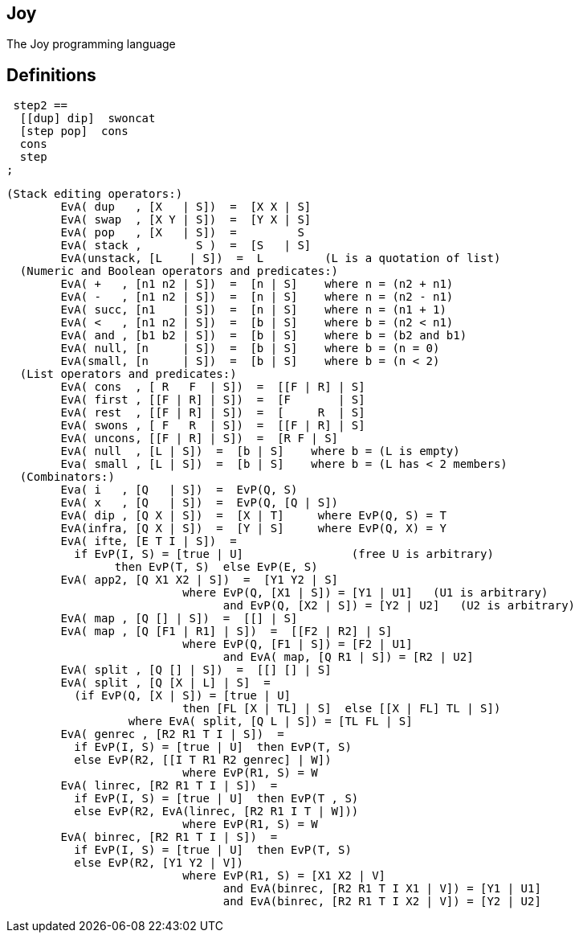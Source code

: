 == Joy

The Joy programming language

== Definitions

```
 step2 ==
  [[dup] dip]  swoncat
  [step pop]  cons
  cons
  step
;
```

```
(Stack editing operators:)
	EvA( dup   , [X   | S])  =  [X X | S]
	EvA( swap  , [X Y | S])  =  [Y X | S]
	EvA( pop   , [X   | S])  =         S
	EvA( stack ,        S )  =  [S   | S]
	EvA(unstack, [L    | S])  =  L         (L is a quotation of list)
  (Numeric and Boolean operators and predicates:)
	EvA( +   , [n1 n2 | S])  =  [n | S]    where n = (n2 + n1)
	EvA( -   , [n1 n2 | S])  =  [n | S]    where n = (n2 - n1)
	EvA( succ, [n1    | S])  =  [n | S]    where n = (n1 + 1)
	EvA( <   , [n1 n2 | S])  =  [b | S]    where b = (n2 < n1)
	EvA( and , [b1 b2 | S])  =  [b | S]    where b = (b2 and b1)
	EvA( null, [n     | S])  =  [b | S]    where b = (n = 0)
	EvA(small, [n     | S])  =  [b | S]    where b = (n < 2)
  (List operators and predicates:)
	EvA( cons  , [ R   F  | S])  =  [[F | R] | S]
	EvA( first , [[F | R] | S])  =  [F       | S]
	EvA( rest  , [[F | R] | S])  =  [     R  | S]
	EvA( swons , [ F   R  | S])  =  [[F | R] | S]
	EvA( uncons, [[F | R] | S])  =  [R F | S]
	EvA( null  , [L | S])  =  [b | S]    where b = (L is empty)
	Eva( small , [L | S])  =  [b | S]    where b = (L has < 2 members)
  (Combinators:)
	Eva( i   , [Q   | S])  =  EvP(Q, S)
	EvA( x   , [Q   | S])  =  EvP(Q, [Q | S])
	EvA( dip , [Q X | S])  =  [X | T]     where EvP(Q, S) = T
	EvA(infra, [Q X | S])  =  [Y | S]     where EvP(Q, X) = Y
	EvA( ifte, [E T I | S])  =
	  if EvP(I, S) = [true | U]                (free U is arbitrary)
		then EvP(T, S)  else EvP(E, S)
	EvA( app2, [Q X1 X2 | S])  =  [Y1 Y2 | S]
			  where EvP(Q, [X1 | S]) = [Y1 | U1]   (U1 is arbitrary)
				and EvP(Q, [X2 | S]) = [Y2 | U2]   (U2 is arbitrary)
	EvA( map , [Q [] | S])  =  [[] | S]
	EvA( map , [Q [F1 | R1] | S])  =  [[F2 | R2] | S]
			  where EvP(Q, [F1 | S]) = [F2 | U1]
				and EvA( map, [Q R1 | S]) = [R2 | U2]
	EvA( split , [Q [] | S])  =  [[] [] | S]
	EvA( split , [Q [X | L] | S]  =
	  (if EvP(Q, [X | S]) = [true | U]
			  then [FL [X | TL] | S]  else [[X | FL] TL | S])
		  where EvA( split, [Q L | S]) = [TL FL | S]
	EvA( genrec , [R2 R1 T I | S])  =
	  if EvP(I, S) = [true | U]  then EvP(T, S)
	  else EvP(R2, [[I T R1 R2 genrec] | W])
			  where EvP(R1, S) = W
	EvA( linrec, [R2 R1 T I | S])  =
	  if EvP(I, S) = [true | U]  then EvP(T , S)
	  else EvP(R2, EvA(linrec, [R2 R1 I T | W]))
			  where EvP(R1, S) = W
	EvA( binrec, [R2 R1 T I | S])  =
	  if EvP(I, S) = [true | U]  then EvP(T, S)
	  else EvP(R2, [Y1 Y2 | V])
			  where EvP(R1, S) = [X1 X2 | V]
				and EvA(binrec, [R2 R1 T I X1 | V]) = [Y1 | U1]
				and EvA(binrec, [R2 R1 T I X2 | V]) = [Y2 | U2]
```
